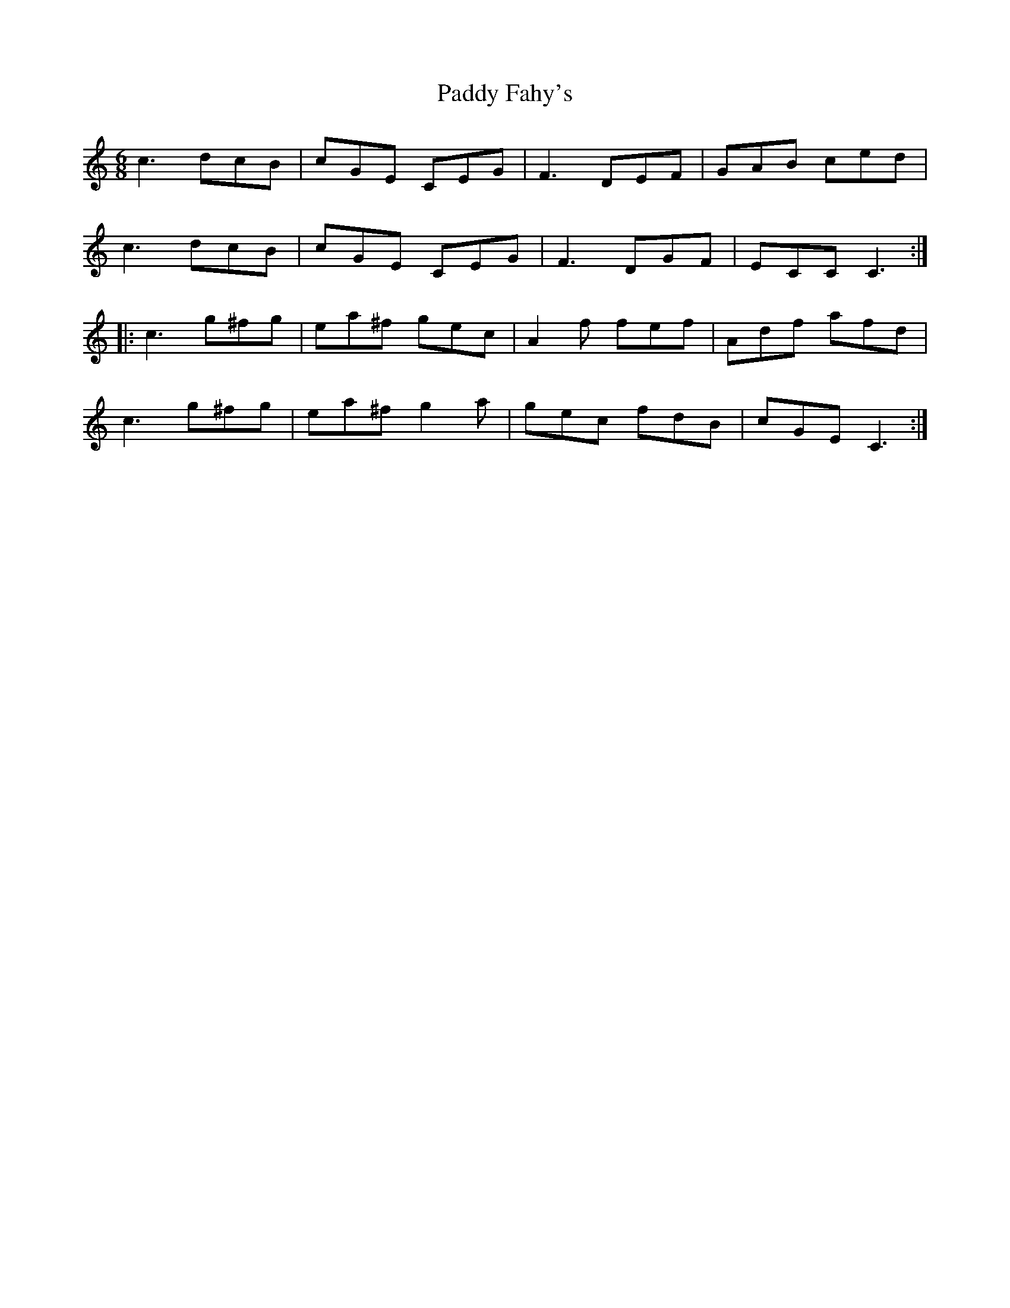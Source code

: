 X: 31249
T: Paddy Fahy's
R: jig
M: 6/8
K: Cmajor
c3 dcB|cGE CEG|F3 DEF|GAB ced|
c3 dcB|cGE CEG|F3 DGF|ECC C3:|
|:c3 g^fg|ea^f gec|A2 f fef|Adf afd|
c3 g^fg|ea^f g2 a|gec fdB|cGE C3:|

